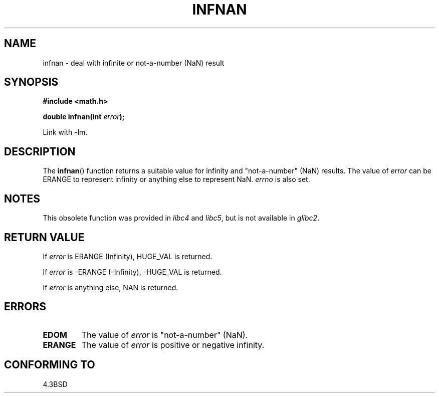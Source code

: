 .\" Copyright 1993 David Metcalfe (david@prism.demon.co.uk)
.\"
.\" Permission is granted to make and distribute verbatim copies of this
.\" manual provided the copyright notice and this permission notice are
.\" preserved on all copies.
.\"
.\" Permission is granted to copy and distribute modified versions of this
.\" manual under the conditions for verbatim copying, provided that the
.\" entire resulting derived work is distributed under the terms of a
.\" permission notice identical to this one.
.\"
.\" Since the Linux kernel and libraries are constantly changing, this
.\" manual page may be incorrect or out-of-date.  The author(s) assume no
.\" responsibility for errors or omissions, or for damages resulting from
.\" the use of the information contained herein.  The author(s) may not
.\" have taken the same level of care in the production of this manual,
.\" which is licensed free of charge, as they might when working
.\" professionally.
.\"
.\" Formatted or processed versions of this manual, if unaccompanied by
.\" the source, must acknowledge the copyright and authors of this work.
.\"
.\" References consulted:
.\"     Linux libc source code
.\"     Lewine's _POSIX Programmer's Guide_ (O'Reilly & Associates, 1991)
.\"     386BSD man pages
.\" Modified Sat Jul 24 19:11:11 1993 by Rik Faith (faith@cs.unc.edu)
.\" Modified 2004-11-12 as per suggestion by Fabian Kreutz/AEB
.\"	to note that this function is not available in glibc2.
.\"
.TH INFNAN 3  1993-06-02 "GNU" "Linux Programmer's Manual"
.SH NAME
infnan \- deal with infinite or not-a-number (NaN) result
.SH SYNOPSIS
.nf
.B #include <math.h>
.sp
.BI "double infnan(int " error );
.fi
.sp
Link with \-lm.
.SH DESCRIPTION
The
.BR infnan ()
function returns a suitable value for infinity and
"not-a-number" (NaN) results.
The value of \fIerror\fP can be ERANGE
to represent infinity or anything else to represent NaN.  \fIerrno\fP
is also set.
.SH NOTES
This obsolete function was provided in
.I libc4
and
.IR libc5 ,
but is not available in
.IR glibc2 .
.SH "RETURN VALUE"
If \fIerror\fP is ERANGE (Infinity), HUGE_VAL is returned.
.PP
If \fIerror\fP is \-ERANGE (\-Infinity), \-HUGE_VAL is returned.
.PP
If \fIerror\fP is anything else, NAN is returned.
.SH ERRORS
.TP
.B EDOM
The value of \fIerror\fP is "not-a-number" (NaN).
.TP
.B ERANGE
The value of \fIerror\fP is positive or negative infinity.
.SH "CONFORMING TO"
4.3BSD
